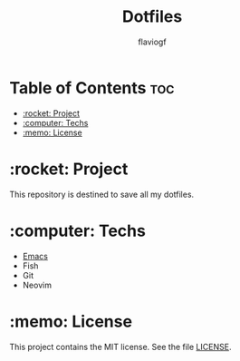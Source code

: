 #+TITLE: Dotfiles
#+AUTHOR: flaviogf

* Table of Contents :toc:
- [[#rocket-project][:rocket: Project]]
- [[#computer-techs][:computer: Techs]]
- [[#memo-license][:memo: License]]

* :rocket: Project
This repository is destined to save all my dotfiles.

* :computer: Techs
- [[file:.config/emacs/README.org][Emacs]]
- Fish
- Git
- Neovim

* :memo: License
This project contains the MIT license. See the file [[file:LICENSE][LICENSE]].
